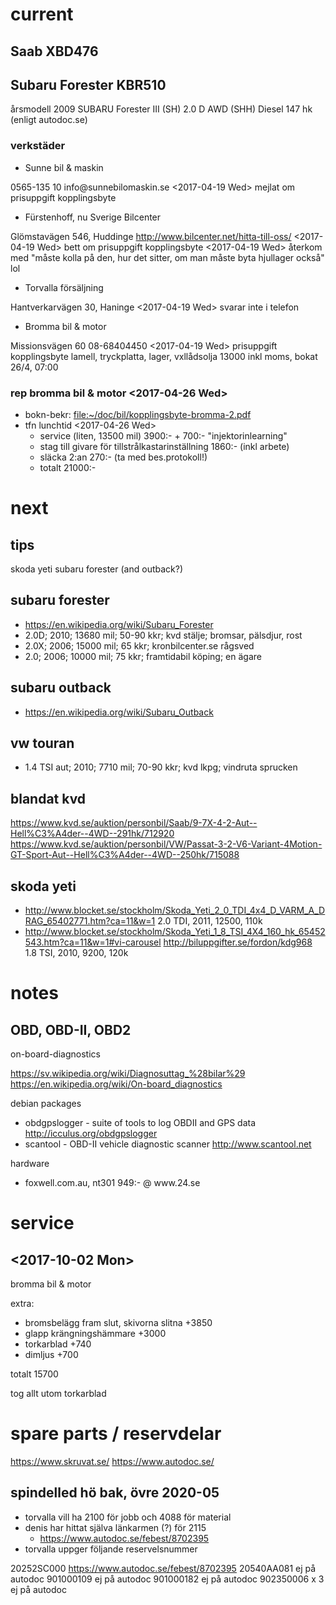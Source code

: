* current
** Saab XBD476
** Subaru Forester KBR510
årsmodell 2009
SUBARU Forester III (SH) 2.0 D AWD (SHH) Diesel 147 hk (enligt autodoc.se)
*** verkstäder
- Sunne bil & maskin
0565-135 10
info@sunnebilomaskin.se
<2017-04-19 Wed> mejlat om prisuppgift kopplingsbyte
- Fürstenhoff, nu Sverige Bilcenter
Glömstavägen 546, Huddinge
http://www.bilcenter.net/hitta-till-oss/
<2017-04-19 Wed> bett om prisuppgift kopplingsbyte
<2017-04-19 Wed> återkom med "måste kolla på den, hur det sitter, om man måste byta hjullager också" lol
- Torvalla försäljning
Hantverkarvägen 30, Haninge
<2017-04-19 Wed> svarar inte i telefon
- Bromma bil & motor
Missionsvägen 60
08-68404450
<2017-04-19 Wed> prisuppgift kopplingsbyte
  lamell, tryckplatta, lager, vxllådsolja
  13000 inkl moms, bokat 26/4, 07:00
*** rep bromma bil & motor <2017-04-26 Wed>
- bokn-bekr: [[file:kopplingsbyte-bromma-2.pdf][file:~/doc/bil/kopplingsbyte-bromma-2.pdf]]
- tfn lunchtid <2017-04-26 Wed> 
  - service (liten, 13500 mil) 3900:- + 700:- "injektorinlearning"
  - stag till givare för tillstrålkastarinställning 1860:- (inkl arbete)
  - släcka 2:an 270:- (ta med bes.protokoll!)
  - totalt 21000:-
* next
** tips
skoda yeti
subaru forester (and outback?)
** subaru forester
- https://en.wikipedia.org/wiki/Subaru_Forester
- 2.0D; 2010; 13680 mil; 50-90 kkr; kvd stälje; bromsar, pälsdjur, rost
- 2.0X; 2006; 15000 mil; 65 kkr; kronbilcenter.se rågsved
- 2.0; 2006; 10000 mil; 75 kkr; framtidabil köping; en ägare
** subaru outback
- https://en.wikipedia.org/wiki/Subaru_Outback
** vw touran
- 1.4 TSI aut; 2010; 7710 mil; 70-90 kkr; kvd lkpg; vindruta sprucken
** blandat kvd
https://www.kvd.se/auktion/personbil/Saab/9-7X-4-2-Aut--Hell%C3%A4der--4WD--291hk/712920
https://www.kvd.se/auktion/personbil/VW/Passat-3-2-V6-Variant-4Motion-GT-Sport-Aut--Hell%C3%A4der--4WD--250hk/715088
** skoda yeti
- http://www.blocket.se/stockholm/Skoda_Yeti_2_0_TDI_4x4_D_VARM_A_DRAG_65402771.htm?ca=11&w=1
  2.0 TDI, 2011, 12500, 110k
- http://www.blocket.se/stockholm/Skoda_Yeti_1_8_TSI_4X4_160_hk_65452543.htm?ca=11&w=1#vi-carousel
  http://biluppgifter.se/fordon/kdg968
  1.8 TSI, 2010, 9200, 120k
* notes
** OBD, OBD-II, OBD2
on-board-diagnostics

https://sv.wikipedia.org/wiki/Diagnosuttag_%28bilar%29
https://en.wikipedia.org/wiki/On-board_diagnostics

debian packages
- obdgpslogger - suite of tools to log OBDII and GPS data
  http://icculus.org/obdgpslogger
- scantool - OBD-II vehicle diagnostic scanner
  http://www.scantool.net

hardware
- foxwell.com.au, nt301 949:- @ www.24.se
* service
** <2017-10-02 Mon>
bromma bil & motor

extra:
- bromsbelägg fram slut, skivorna slitna +3850
- glapp krängningshämmare +3000
- torkarblad +740
- dimljus +700
totalt 15700

tog allt utom torkarblad
* spare parts / reservdelar
https://www.skruvat.se/
https://www.autodoc.se/

** spindelled hö bak, övre 2020-05
- torvalla vill ha 2100 för jobb och 4088 för material
- denis har hittat själva länkarmen (?) för 2115
  - https://www.autodoc.se/febest/8702395
- torvalla uppger följande reservelsnummer
20252SC000 https://www.autodoc.se/febest/8702395
20540AA081 ej på autodoc
901000109 ej på autodoc
901000182 ej på autodoc
902350006 x 3 ej på autodoc
